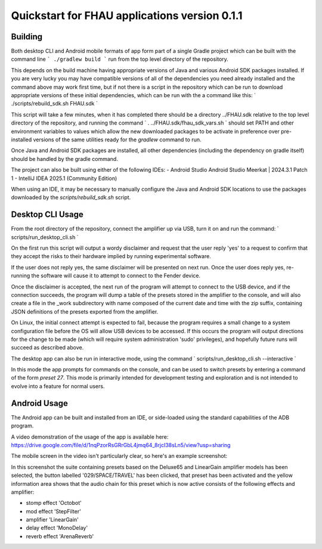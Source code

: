 Quickstart for FHAU applications version 0.1.1
##############################################

Building
--------

Both desktop CLI and Android mobile formats of app form part of a single Gradle 
project which can be built with the command line
```
./gradlew build
```
run from the top level directory of the repository.

This depends on the build machine having appropriate versions of Java and 
various Android SDK packages installed.  If you are very lucky you may 
have compatible versions of all of the dependencies you need already 
installed and the command above may work first time, but if not there is a 
script in the repository which can be run to download appropriate 
versions of these initial dependencies, which can be run with the a command 
like this:
`
./scripts/rebuild_sdk.sh FHAU.sdk
`

This script will take a few minutes, when it has completed there should be a directory
../FHAU.sdk relative to the top level directory of the repository, and running the 
command 
`
. ../FHAU.sdk/fhau_sdk_vars.sh
`
should set PATH and other environment variables to values which allow the new 
downloaded packages to be activate in preference over pre-installed versions
of the same utilities ready for the `gradlew` command to run.

Once Java and Android SDK packages are installed, all other dependencies (including
the dependency on gradle itself) should be handled by the gradle command.

The project can also be built using either of the following IDEs:
- Android Studio Android Studio Meerkat | 2024.3.1 Patch 1
- IntelliJ IDEA 2025.1 (Community Edition)

When using an IDE, it may be necessary to manually configure the Java and Android SDK 
locations to use the packages downloaded by the `scripts/rebuild_sdk.sh` script.

Desktop CLI Usage
-----------------

From the root directory of the repository, connect the amplifier up via USB, turn it on
and run the command:
`
scripts/run_desktop_cli.sh
`

On the first run this script will output a wordy disclaimer and request
that the user reply 'yes' to a request to confirm that they accept the 
risks to their hardware implied by running experimental software.

If the user does not reply yes, the same disclaimer will be presented 
on next run.  Once the user does reply yes, re-running the software 
will cause it to attempt to connect to the Fender device.  

Once the disclaimer is accepted, the next run of the program will
attempt to connect to the USB device, and if the connection succeeds, 
the program will dump a table of the presets stored in the amplifier 
to the console, and will also create a file in the _work subdirectory 
with name composed of the current date and time with the zip suffix, 
containing JSON definitions of the presets exported from the amplifier.

On Linux, the initial connect attempt is expected to fail, because
the program requires a small change to a system configuration file
before the OS will allow USB devices to be accessed.  If this 
occurs the program will output directions for the change to be 
made (which will require system administration 'sudo' privileges),
and hopefully future runs will succeed as described above.

The desktop app can also be run in interactive mode, using the command
`
scripts/run_desktop_cli.sh --interactive
`

In this mode the app prompts for commands on the console, and can 
be used to switch presets by entering a command of the 
form `preset 27`.  This mode is primarily intended for development
testing and exploration and is not intended to evolve into a 
feature for normal users.

Android Usage
-------------

The Android app can be built and installed from an IDE, or side-loaded using
the standard capabilities of the ADB program.

A video demonstration of the usage of the app is available here:
https://drive.google.com/file/d/1nqPzorRsGRrGbL4jmq64_8rjcI38sLn5/view?usp=sharing

The mobile screen in the video isn't particularly clear, so here's an 
example screenshot:

.. image:: ./fhau-suite-amps_deluxe65_and_lineargain.png
    :width: 400
    :alt: screenshot of a suite of presets displayed by FHAU Android app

In this screenshot the suite containing presets based on the Deluxe65 and LinearGain 
amplifier models has been selected, the button labelled '029/SPACE/TRAVEL' has 
been clicked, that preset has been activated and the yellow information area shows 
that the audio chain for this preset which is now active consists of 
the following effects and amplifier:

- stomp effect 'Octobot'

- mod effect 'StepFilter'

- amplifier 'LinearGain'

- delay effect 'MonoDelay'

- reverb effect 'ArenaReverb'
